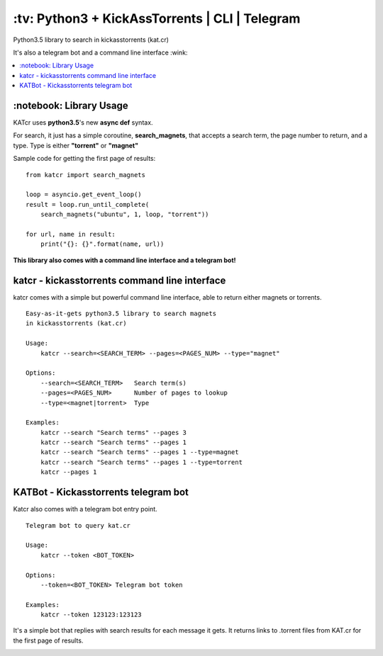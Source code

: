 \:tv\: Python3 + KickAssTorrents | CLI | Telegram
=================================================

Python3.5 library to search in kickasstorrents (kat.cr)

It's also a telegram bot and a command line interface :wink:

.. contents:: :local:

.. image:: http://i.imgur.com/vdAIPb3.png


\:notebook\: Library Usage
---------------------------

KATcr uses **python3.5**'s new **async def** syntax.

For search, it just has a simple coroutine, **search_magnets**,
that accepts a search term, the page number to return, and a type.
Type is either **"torrent"** or **"magnet"**

Sample code for getting the first page of results::

    from katcr import search_magnets

    loop = asyncio.get_event_loop()
    result = loop.run_until_complete(
        search_magnets("ubuntu", 1, loop, "torrent"))

    for url, name in result:
        print("{}: {}".format(name, url))


**This library also comes with a command line interface and a telegram bot!**


katcr - kickasstorrents command line interface
-----------------------------------------------

katcr comes with a simple but powerful command line interface, able to
return either magnets or torrents.

::

    Easy-as-it-gets python3.5 library to search magnets
    in kickasstorrents (kat.cr)

    Usage:
    	katcr --search=<SEARCH_TERM> --pages=<PAGES_NUM> --type="magnet"

    Options:
    	--search=<SEARCH_TERM>   Search term(s)
    	--pages=<PAGES_NUM>      Number of pages to lookup
    	--type=<magnet|torrent>  Type

    Examples:
    	katcr --search "Search terms" --pages 3
    	katcr --search "Search terms" --pages 1
    	katcr --search "Search terms" --pages 1 --type=magnet
    	katcr --search "Search terms" --pages 1 --type=torrent
    	katcr --pages 1


KATBot - Kickasstorrents telegram bot
-------------------------------------

Katcr also comes with a telegram bot entry point.

::

    Telegram bot to query kat.cr

    Usage:
        katcr --token <BOT_TOKEN>

    Options:
        --token=<BOT_TOKEN> Telegram bot token

    Examples:
        katcr --token 123123:123123


It's a simple bot that replies with search results for each message it gets.
It returns links to .torrent files from KAT.cr for the first page of results.

.. image:: http://i.imgur.com/qywHKHT.gif
